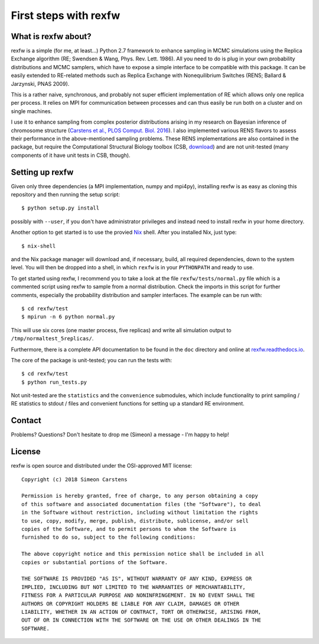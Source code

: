 ======================
First steps with rexfw
======================

What is rexfw about?
--------------------
rexfw is a simple (for me, at least...) Python 2.7 framework to enhance sampling in MCMC simulations using the Replica Exchange algorithm (RE; Swendsen & Wang, Phys. Rev. Lett. 1986). All you need to do is plug in your own probability distributions and MCMC samplers, which have to expose a simple interface to be compatible with this package. It can be easily extended to RE-related methods such as Replica Exchange with Nonequilibrium Switches (RENS; Ballard & Jarzynski, PNAS 2009).

This is a rather naive, synchronous, and probably not super efficient implementation of RE which allows only one replica per process. It relies on MPI for communication between processes and can thus easily be run both on a cluster and on single machines.

I use it to enhance sampling from complex posterior distributions arising in my research on Bayesian inference of chromosome structure (`Carstens et al., PLOS Comput. Biol. 2016 <http://journals.plos.org/ploscompbiol/article?id=10.1371/journal.pcbi.1005292>`_). I also implemented various RENS flavors to assess their performance in the above-mentioned sampling problems. These RENS implementations are also contained in the package, but require the Computational Structural Biology toolbox (CSB, `download <https://github.com/csb-toolbox/CSB>`_) and are not unit-tested (many components of it have unit tests in CSB, though).

Setting up rexfw
----------------
Given only three dependencies (a MPI implementation, numpy and mpi4py), installing rexfw is as easy as cloning this repository and then running the setup script::

    $ python setup.py install

possibly with ``--user``, if you don't have administrator privileges and instead need to install rexfw in your home directory.

Another option to get started is to use the provied `Nix <https://nixos.org>`_ shell. After you installed Nix, just type::

    $ nix-shell

and the Nix package manager will download and, if necessary, build, all required dependencies, down to the system level. You will then be dropped into a shell, in which ``rexfw`` is in your ``PYTHONPATH`` and ready to use.

To get started using rexfw, I recommend you to take a look at the file ``rexfw/tests/normal.py`` file which is a commented script using rexfw to sample from a normal distribution. Check the imports in this script for further comments, especially the probability distribution and sampler interfaces. The example can be run with::

    $ cd rexfw/test
    $ mpirun -n 6 python normal.py
    
This will use six cores (one master process, five replicas) and write all simulation output to ``/tmp/normaltest_5replicas/``.

Furthermore, there is a complete API documentation to be found in the ``doc`` directory and online at `<rexfw.readthedocs.io>`_.

The core of the package is unit-tested; you can run the tests with::

    $ cd rexfw/test
    $ python run_tests.py

Not unit-tested are the ``statistics`` and the ``convenience`` submodules, which include functionality to print sampling / RE statistics to stdout / files and convenient functions for setting up a standard RE environment.

Contact
-------
Problems? Questions? Don't hesitate to drop me (Simeon) a message - I'm happy to help!

License
-------
rexfw is open source and distributed under the OSI-approved MIT license::

    Copyright (c) 2018 Simeon Carstens

    Permission is hereby granted, free of charge, to any person obtaining a copy
    of this software and associated documentation files (the "Software"), to deal
    in the Software without restriction, including without limitation the rights
    to use, copy, modify, merge, publish, distribute, sublicense, and/or sell
    copies of the Software, and to permit persons to whom the Software is
    furnished to do so, subject to the following conditions:

    The above copyright notice and this permission notice shall be included in all
    copies or substantial portions of the Software.

    THE SOFTWARE IS PROVIDED "AS IS", WITHOUT WARRANTY OF ANY KIND, EXPRESS OR
    IMPLIED, INCLUDING BUT NOT LIMITED TO THE WARRANTIES OF MERCHANTABILITY,
    FITNESS FOR A PARTICULAR PURPOSE AND NONINFRINGEMENT. IN NO EVENT SHALL THE
    AUTHORS OR COPYRIGHT HOLDERS BE LIABLE FOR ANY CLAIM, DAMAGES OR OTHER
    LIABILITY, WHETHER IN AN ACTION OF CONTRACT, TORT OR OTHERWISE, ARISING FROM,
    OUT OF OR IN CONNECTION WITH THE SOFTWARE OR THE USE OR OTHER DEALINGS IN THE
    SOFTWARE.
